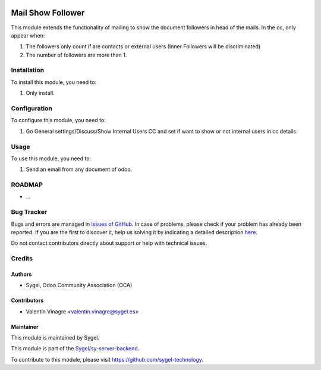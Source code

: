 .. image:: https://img.shields.io/badge/licence-AGPL--3-blue.svg
	:target: http://www.gnu.org/licenses/agpl
	:alt: License: AGPL-3

==================
Mail Show Follower
==================

This module extends the functionality of mailing to show the document followers in head of the mails.
In the cc, only appear when:

#. The followers only count if are contacts or external users (Inner Followers will be discriminated)
#. The number of followers are more than 1.


Installation
============

To install this module, you need to:

#. Only install.


Configuration
=============

To configure this module, you need to:

#. Go General settings/Discuss/Show Internal Users CC and set if want to show or not internal users in cc details.


Usage
=====

To use this module, you need to:

#. Send an email from any document of odoo.


ROADMAP
=======


* ...


Bug Tracker
===========

Bugs and errors are managed in `issues of GitHub <https://github.com/sygel-technology/sy-server-backend/issues>`_.
In case of problems, please check if your problem has already been
reported. If you are the first to discover it, help us solving it by indicating
a detailed description `here <https://github.com/sygel-technology/sy-server-backend/issues/new>`_.

Do not contact contributors directly about support or help with technical issues.


Credits
=======

Authors
~~~~~~~

* Sygel, Odoo Community Association (OCA)


Contributors
~~~~~~~~~~~~

* Valentin Vinagre <valentin.vinagre@sygel.es>


Maintainer
~~~~~~~~~~

This module is maintained by Sygel.


This module is part of the `Sygel/sy-server-backend <https://github.com/sygel-technology/sy-server-backend>`_.

To contribute to this module, please visit https://github.com/sygel-technology.
